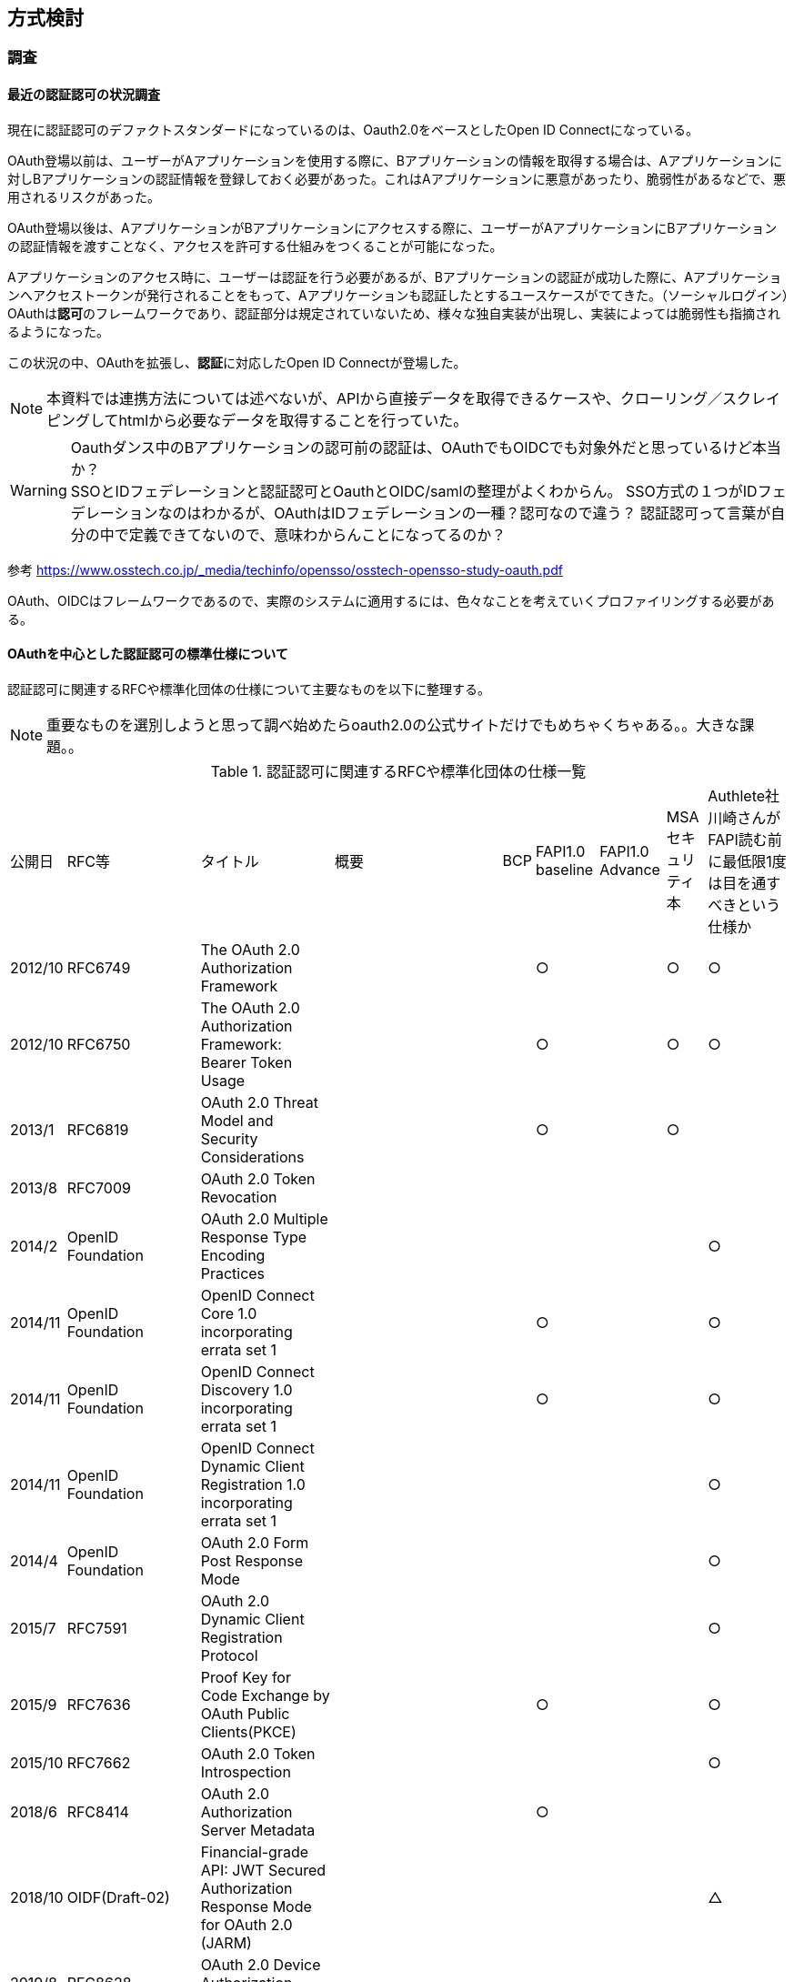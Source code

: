 ## 方式検討

### 調査
#### 最近の認証認可の状況調査
現在に認証認可のデファクトスタンダードになっているのは、Oauth2.0をベースとしたOpen ID Connectになっている。 +

OAuth登場以前は、ユーザーがAアプリケーションを使用する際に、Bアプリケーションの情報を取得する場合は、Aアプリケーションに対しBアプリケーションの認証情報を登録しておく必要があった。これはAアプリケーションに悪意があったり、脆弱性があるなどで、悪用されるリスクがあった。  

OAuth登場以後は、AアプリケーションがBアプリケーションにアクセスする際に、ユーザーがAアプリケーションにBアプリケーションの認証情報を渡すことなく、アクセスを許可する仕組みをつくることが可能になった。

Aアプリケーションのアクセス時に、ユーザーは認証を行う必要があるが、Bアプリケーションの認証が成功した際に、Aアプリケーションへアクセストークンが発行されることをもって、Aアプリケーションも認証したとするユースケースがでてきた。（ソーシャルログイン）OAuthは**認可**のフレームワークであり、認証部分は規定されていないため、様々な独自実装が出現し、実装によっては脆弱性も指摘されるようになった。


この状況の中、OAuthを拡張し、**認証**に対応したOpen ID Connectが登場した。

NOTE: 本資料では連携方法については述べないが、APIから直接データを取得できるケースや、クローリング／スクレイピングしてhtmlから必要なデータを取得することを行っていた。

WARNING: Oauthダンス中のBアプリケーションの認可前の認証は、OAuthでもOIDCでも対象外だと思っているけど本当か？ +   
SSOとIDフェデレーションと認証認可とOauthとOIDC/samlの整理がよくわからん。
SSO方式の１つがIDフェデレーションなのはわかるが、OAuthはIDフェデレーションの一種？認可なので違う？
認証認可って言葉が自分の中で定義できてないので、意味わからんことになってるのか？

参考
https://www.osstech.co.jp/_media/techinfo/opensso/osstech-opensso-study-oauth.pdf

OAuth、OIDCはフレームワークであるので、実際のシステムに適用するには、色々なことを考えていくプロファイリングする必要がある。

#### OAuthを中心とした認証認可の標準仕様について
認証認可に関連するRFCや標準化団体の仕様について主要なものを以下に整理する。

NOTE: 重要なものを選別しようと思って調べ始めたらoauth2.0の公式サイトだけでもめちゃくちゃある。。大きな課題。。

.認証認可に関連するRFCや標準化団体の仕様一覧
[options="autowidth"]
|===
|公開日 |RFC等 |タイトル | 概要 | BCP | FAPI1.0 baseline | FAPI1.0 Advance |MSAセキュリティ本 | Authlete社川崎さんがFAPI読む前に最低限1度は目を通すべきという仕様か
| 2012/10 | RFC6749 |The OAuth 2.0 Authorization Framework  | | | ○ | | ○ | ○
| 2012/10 | RFC6750 |The OAuth 2.0 Authorization Framework: Bearer Token Usage  | || ○ | | ○ | ○
| 2013/1 | RFC6819 |OAuth 2.0 Threat Model and Security Considerations  | | | ○ | | ○ | 
| 2013/8 | RFC7009 |OAuth 2.0 Token Revocation  | | | | | |
| 2014/2 | OpenID Foundation |OAuth 2.0 Multiple Response Type Encoding Practices  | | | | | | ○
| 2014/11 | OpenID Foundation |OpenID Connect Core 1.0 incorporating errata set 1  | | | ○ | | | ○
| 2014/11 | OpenID Foundation |OpenID Connect Discovery 1.0 incorporating errata set 1  | | | ○ | | | ○
| 2014/11 |OpenID Foundation | OpenID Connect Dynamic Client Registration 1.0 incorporating errata set 1 | | | | | | ○
| 2014/4 | OpenID Foundation |OAuth 2.0 Form Post Response Mode | | | | | | ○
| 2015/7 | RFC7591 |OAuth 2.0 Dynamic Client Registration Protocol  | | | | | | ○
| 2015/9 | RFC7636 |Proof Key for Code Exchange by OAuth Public Clients(PKCE)  | | |○  | | | ○
| 2015/10 | RFC7662 |OAuth 2.0 Token Introspection  | | | | | | ○
| 2018/6 | RFC8414 | OAuth 2.0 Authorization Server Metadata  | | |○ | | | 
| 2018/10 | OIDF(Draft-02) |Financial-grade API: JWT Secured Authorization Response Mode for OAuth 2.0 (JARM)  | | | | | | △
| 2019/8 | RFC8628 |OAuth 2.0 Device Authorization Grant  | | | | | |
| 2020/1 | RFC8693 |OAuth 2.0 Token Exchange  | | | | | | ○
| 2020/2 | RFC8705 |OAuth 2.0 Mutual-TLS Client Authentication and Certificate-Bound Access Tokens | | | ○ | | | △
| 2021/8 | RFC9101 |The OAuth 2.0 Authorization Framework: JWT-Secured Authorization Request (JAR)  | | | | | |
| 2021/9 | RFC9126 |OAuth 2.0 Pushed Authorization Requests(PAR)  | | | | | |
| 2021/9 | OpenID Foundation |OpenID Connect Client-Initiated Backchannel Authentication Flow - Core 1.0(CIBA)  | | | | | |

| 2022/11 | draft-ietf-oauth-rar-15 |OAuth 2.0 Rich Authorization Requests(RAR)  | | | | | |
| 2022/8 | draft-ietf-oauth-dpop-11 |OAuth 2.0 Demonstrating Proof-of-Possession at the Application Layer(DPoP)  | | | | | |

// BCP
| 2022/9 | draft-ietf-oauth-security-topics-21 |OAuth 2.0 Security Best Current Practice |OAuth 2.0 の現在の最善のセキュリティ プラクティスについて説明しています。OAuth 2.0 セキュリティ脅威モデル[RFC6819]を更新および拡張してOAuth 2.0 が公開されてから収集された実際の経験を組み込み、OAuth 2.0の広範なアプリケーションに関連する新しい脅威をカバーします | - | | | ○ | 

| 2017/10 | RFC8252/BCP212  |OAuth 2.0 for Native Apps | | - | ○ | | ○ | 

// FAPI1.0関係仕様
| 2019/8 | OpenID Foundation  |Financial-grade API: Client Initiated Backchannel Authentication Profile  | | | | | |
| 2021/3 | OpenID Foundation  |Financial-grade API Security Profile 1.0 - Part 1: Baseline  | | | | | |
| 2021/3 | OpenID Foundation  |Financial-grade API Security Profile 1.0 - Part 2: Advanced  | | | | | |

// OpenID Connect Logout specifications
| 2022/9 | OpenID Foundation  | OpenID Connect Session Management 1.0  | | | | | |
| 2022/9 | OpenID Foundation  | OpenID Connect Front-Channel Logout 1.0  | | | | | |
| 2022/9 | OpenID Foundation  | OpenID Connect Back-Channel Logout 1.0  | | | | | |
| 2022/9 | OpenID Foundation  | OpenID Connect RP-Initiated Logout 1.0  | | | | | |

// JWT関連
| 2015/5 | RFC7515 | JSON Web Signature (JWS)  | | | | | | ○
| 2015/5 | RFC7516 | JSON Web Encryption (JWE)  | | | | | | ○
| 2015/5 | RFC7517 | JSON Web Key (JWK)  | | | | | ○ | ○
| 2015/5 | RFC7518 | JSON Web Algorithms (JWA)  | | | | | ○ | ○
| 2015/5 | RFC7519 | JSON Web Token (JWT)  | | | | | ○ | ○
| 2015/5 | RFC7523 |JSON Web Token (JWT) Profile for OAuth 2.0 Client Authentication and Authorization Grants | | | | | ○ | ○
| 2020/2 | RFC8725/BCP225 |JSON Web Token Best Current Practices  | | | | | | |


|===



#### 実装すべき仕様

##### OAuthとFAPI1.0 Advancedの違い

NOTE: シーケンス図とエンドポイントの仕様を書いて、違いがわかるようにする！

#### メモ

##### 参考
// OAuth2.0
「OAuth 2.0」の基本動作を知る　2017/9/1
https://atmarkit.itmedia.co.jp/ait/articles/1708/31/news124.html

OAuth 2.0 -
https://oauth.net/2/

OAuth 2.0 と JWT 関連 RFC 2021/02
https://uechi.io/blog/oauth-jwt-rfcs/

// OIDC

// OAuth,OIDC
★いまどきの OAuth/OIDC 一挙おさらい (2020 年 1 月)
https://www.authlete.com/ja/resources/videos/20200131/

// FAPI
★実装者による Financial-grade API (FAPI) 解説 投稿日2019/01/21
更新日 2021年05月21日
https://qiita.com/TakahikoKawasaki/items/83c47c9830097dba2744

Financial-grade API (FAPI) 勉強会 2022/01/12
https://storage.googleapis.com/authlete-website/slides/2022-01-12_fapi1.pdf

FAPI-CIBA プロファイル 2019/10/08
https://qiita.com/TakahikoKawasaki/items/f478e2fd07b7236d6fbe

// JWT
複雑に関係しあうJWTまわりの仕様を見る: JWS (JSON Web Signature) 2017/2/26
https://kiririmode.hatenablog.jp/entry/20170225/1488020088

// CIBA
OpenID Connect CIBA 実装の具体例と考慮すべきポイント 2020/06/01
https://www.nri-secure.co.jp/blog/openid-connect-ciba-implementation

// 脅威について
OAuth2.0 に対する脅威と対策：金融オープン API の一段の有効活用に向けて 2018/7
https://www.imes.boj.or.jp/research/papers/japanese/kk37-3-4.pdf


##### 調べた用語

[options="autowidth"]
|===
|用語 |説明 |参考サイト
| North-South トラフィック | 特定のデータセンターに出入りするネットワークトラフィックです。 |　https://en.wikipedia.org/wiki/North-south_traffic
| East-west トラフィック | 特定のデータセンター内のデバイス間のネットワークトラフィックです |　https://en.wikipedia.org/wiki/East-west_traffic
| Murual TLS | 一般的には、Mutual TLS というと、単に「TLS 通信時にクライアント側も証明書を提示する」ことを意味します。しかし、FAPI の文脈では、Mutual TLS は『RFC 8705 OAuth 2.0 Mutual TLS Client Authentication and Certificate Bound Access Tokens』（以降 MTLS）という仕様書で定義されている次の二つをさします。 + 
クライアント証明書による OAuth クライアント認証 + 
クライアント証明書に紐付くトークンに関する処理 | https://qiita.com/TakahikoKawasaki/items/83c47c9830097dba2744#%E5%89%8D%E6%8F%90%E7%9F%A5%E8%AD%98

|===


#### 課題

正直関連仕様が多すぎて、すべてを理解することは難しいし、どれを使えばセキュアなのかを判断できるほどセキュリティの知見が無い。

なので、有識者が考えたベストプラクティスである、OAuth 2.0 Security Best Current PracticeやFAPI 1.0をベースに採用されている仕様（RFC、OIDFとか）を整理して、それをベースに検討することにする。 +
加えて、MSA Securityで考慮されている事項を加えて今回の一番素晴らしい認証認可とする。

NOTE: 2022/11/14 18:00追記。とおもったけど、OAuth 2.0 Security Best Current Practiceをみたが序盤でくじけてしまった。。英語もそうだし、RFCに慣れてない・・・。FAPIのほうが日本語で解説しているサイトがあるので、そっちを先にみる。

NOTE: FAPI2.0ではPAR、RAR、DPoPが新しい技術要素として入ってくるらしい。https://qiita.com/TakahikoKawasaki/items/83c47c9830097dba2744#%E5%89%8D%E6%8F%90%E7%9F%A5%E8%AD%98
BCP-draft-14からdpopの記載があり、FAPI1.0よりは先をいっている。（そもそもBCPはまだdraftだけど・・・2017/9に00がでて今21だが永遠にdraftなのだろうか・・）

＜セキュリティのレベルイメージ＞
[options="autowidth"]
|===
|レベル１|OAuth 2.0|
|レベル２|OAuth 2.0 Security Best Current Practice|
|レベル３|Financial-grade API Security Profile 1.0 - Part 1: Baseline|
|レベル４|Financial-grade API Security Profile 1.0 - Part 2: Advanced|

|===

NOTE: OIDFのFAPI認証をみると、FAPI Adv. OP w/ MTLSとかFAPI Adv. OP w/ Private Key, PAR, JARMとかある。これがレベルに該当するか・・・？
https://openid.net/certification/#FAPI_OPs
fapi1.0 baselineに以下記述あり。レベル２のBCPを消すと確実にレベルわけと言える。
潜在的に機密性の高い情報を提供する API など、一部の API は、基本的なRFC6749が要求するよりも高いレベルの保護を必要とします。FAPI は、このような優れた保護を提供します。（chrome翻訳）

NOTE: OAuth 2.0 for Browser-Based Appsとか OAuth 2.0 for Native Appsとかは、アプリ形態に特化した仕様なのでみたほうがよさげ。 +
OAuth2.1とFAPI2.0も時間があればみる。

NOTE: OIDCがどう入ってくるかはわかってない。レベル２に入れるべきか、レベル３なのか。
. Lodging Intent PatternとかPARとかRARとか、“Device Flow” / CIBA / Identity Assuranceはユースケース対応のための追加仕様なのか、Oauth2.0で基本的なユースケースのための高いセキュリティのための仕様なのかわからん。



